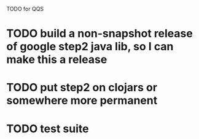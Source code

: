 TODO for QQS

* TODO build a non-snapshot release of google step2 java lib, so I can make this a release
* TODO put step2 on clojars or somewhere more permanent
* TODO test suite

